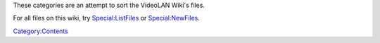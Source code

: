 These categories are an attempt to sort the VideoLAN Wiki's files.

For all files on this wiki, try `Special:ListFiles <Special:ListFiles>`__ or `Special:NewFiles <Special:NewFiles>`__.

`Category:Contents <Category:Contents>`__

